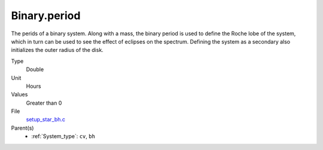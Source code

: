 Binary.period
=============
The perids of a binary system. Along with a mass, the binary period is
used to define the Roche lobe of the system, which in turn can be used
to see the effect of eclipses on the spectrum.  Defining the system as
a secondary also initializes the outer radius of the disk.

Type
  Double

Unit
  Hours

Values
  Greater than 0

File
  `setup_star_bh.c <https://github.com/agnwinds/python/blob/master/source/setup_star_bh.c>`_


Parent(s)
  * :ref:`System_type`: ``cv``, ``bh``


